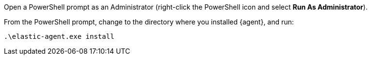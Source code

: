 Open a PowerShell prompt as an Administrator (right-click the PowerShell icon
and select **Run As Administrator**).

From the PowerShell prompt, change to the directory where you installed {agent},
and run:

[source,shell]
----
.\elastic-agent.exe install
----
